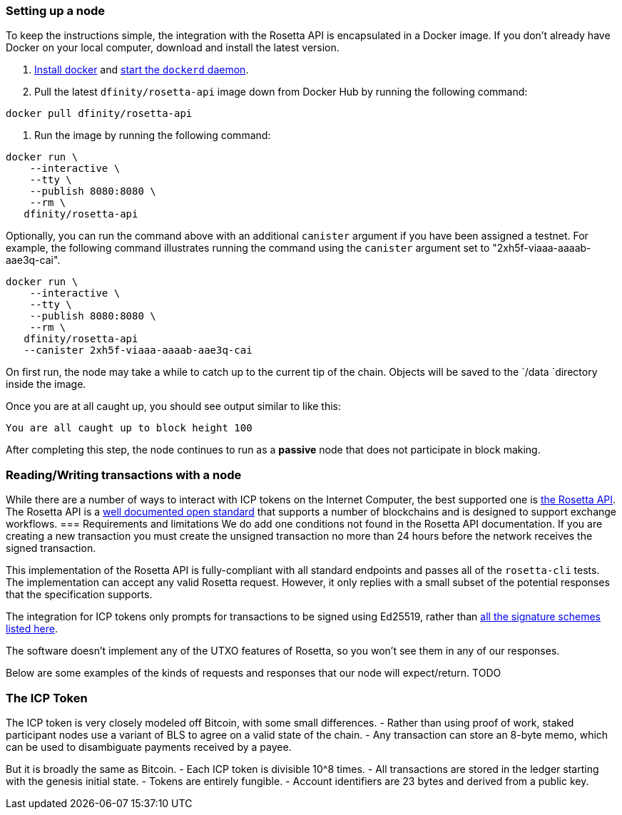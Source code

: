 === Setting up a node

To keep the instructions simple, the integration with the Rosetta API is encapsulated in a Docker image.
If you don't already have Docker on your local computer, download and install the latest version.


. https://docs.docker.com/get-docker/[Install docker] and https://docs.docker.com/config/daemon/[start the `dockerd` daemon].

. Pull the latest `dfinity/rosetta-api` image down from Docker Hub by running the following command:

[source,bash]
....
docker pull dfinity/rosetta-api
....

. Run the image by running the following command:

[source,bash]
....
docker run \
    --interactive \
    --tty \
    --publish 8080:8080 \
    --rm \
   dfinity/rosetta-api
....

Optionally, you can run the command above with an additional `canister` argument if you have been assigned a testnet. For example, the following command illustrates running the command using the `canister` argument set to "2xh5f-viaaa-aaaab-aae3q-cai".

[source,bash]
....
docker run \
    --interactive \
    --tty \
    --publish 8080:8080 \
    --rm \
   dfinity/rosetta-api
   --canister 2xh5f-viaaa-aaaab-aae3q-cai
....

On first run, the node may take a while to catch up to the current tip of the chain. Objects will be saved to the `/data `directory inside the image.

Once you are at all caught up, you should see output similar to like this:

....
You are all caught up to block height 100
....

After completing this step, the node continues to run as a **passive** node  that does not participate in block making.

=== Reading/Writing transactions with a node

While there are a number of ways to interact with ICP tokens on the Internet Computer, the best supported one is https://www.rosetta-api.org/[the Rosetta API]. The Rosetta API is a https://www.rosetta-api.org/docs/welcome.html[well documented open standard] that supports a number of blockchains and is designed to support exchange workflows.
=== Requirements and limitations
We do add one conditions not found in the Rosetta API documentation. If you are creating a new transaction you must create the unsigned transaction no more than 24 hours before the network receives the signed transaction.

This implementation of the Rosetta API is fully-compliant with all standard endpoints and passes all of the `rosetta-cli` tests. The implementation can accept any valid Rosetta request.  However, it only replies with a small subset of the potential responses that the specification supports.

The integration for ICP tokens only prompts for transactions to be signed using Ed25519, rather than https://www.rosetta-api.org/docs/models/SignatureType.html#values[all the signature schemes listed here].

The software doesn't implement any of the UTXO features of Rosetta, so you won't see them in any of our responses.

Below are some examples of the kinds of requests and responses that our node will expect/return.
TODO

=== The ICP Token

The ICP token is very closely modeled off Bitcoin, with some small differences.
- Rather than using proof of work, staked participant nodes use a variant of BLS to agree on a valid state of the chain.
- Any transaction can store an 8-byte memo, which can be used to disambiguate payments received by a payee.

But it is broadly the same as Bitcoin.
- Each ICP token is divisible 10^8 times.
- All transactions are stored in the ledger starting with the genesis initial state.
- Tokens are entirely fungible.
- Account identifiers are 23 bytes and derived from a public key.
